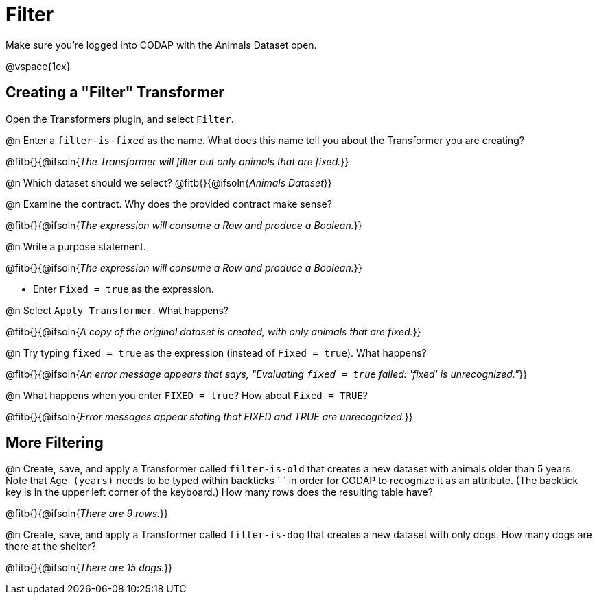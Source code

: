 = Filter

Make sure you’re logged into CODAP with the Animals Dataset open.

@vspace{1ex}

== Creating a "Filter" Transformer

Open the Transformers plugin, and select `Filter`.

@n Enter a `filter-is-fixed` as the name. What does this name tell you about the Transformer you are creating?

@fitb{}{@ifsoln{_The Transformer will filter out only animals that are fixed._}}

@n Which dataset should we select? @fitb{}{@ifsoln{_Animals Dataset_}}

@n Examine the contract. Why does the provided contract make sense?

@fitb{}{@ifsoln{_The expression will consume a Row and produce a Boolean._}}

@n Write a purpose statement.

@fitb{}{@ifsoln{_The expression will consume a Row and produce a Boolean._}}

- Enter `Fixed = true` as the expression.

@n Select `Apply Transformer`. What happens?

@fitb{}{@ifsoln{_A copy of the original dataset is created, with only animals that are fixed._}}

@n Try typing `fixed = true` as the expression (instead of `Fixed = true`). What happens?

@fitb{}{@ifsoln{_An error message appears that says, "Evaluating `fixed = true` failed: 'fixed' is unrecognized."_}}

@n What happens when you enter `FIXED = true`? How about `Fixed = TRUE`?

@fitb{}{@ifsoln{_Error messages appear stating that FIXED and TRUE are unrecognized._}}


== More Filtering

@n Create, save, and apply a Transformer called `filter-is-old` that creates a new dataset with animals older than 5 years. Note that `Age (years)` needs to be typed within backticks ` ` in order for CODAP to recognize it as an attribute. (The backtick key is in the upper left corner of the keyboard.) How many rows does the resulting table have?

@fitb{}{@ifsoln{_There are 9 rows._}}

@n Create, save, and apply a Transformer called `filter-is-dog` that creates a new dataset with only dogs. How many dogs are there at the shelter?

@fitb{}{@ifsoln{_There are 15 dogs._}}
